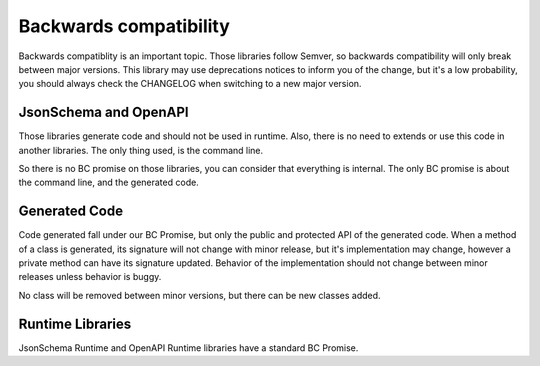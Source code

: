 Backwards compatibility
=======================

Backwards compatiblity is an important topic. Those libraries follow Semver, so backwards compatibility will only
break between major versions. This library may use deprecations notices to inform you of the change, but it's a low
probability, you should always check the CHANGELOG when switching to a new major version.

JsonSchema and OpenAPI
----------------------

Those libraries generate code and should not be used in runtime. Also, there is no need to extends or use this code in
another libraries. The only thing used, is the command line.

So there is no BC promise on those libraries, you can consider that everything is internal.
The only BC promise is about the command line, and the generated code.

Generated Code
--------------

Code generated fall under our BC Promise, but only the public and protected API of the generated code.
When a method of a class is generated, its signature will not change with minor release, but it's implementation
may change, however a private method can have its signature updated. Behavior of the implementation should not change
between minor releases unless behavior is buggy.

No class will be removed between minor versions, but there can be new classes added.

Runtime Libraries
-----------------

JsonSchema Runtime and OpenAPI Runtime libraries have a standard BC Promise.